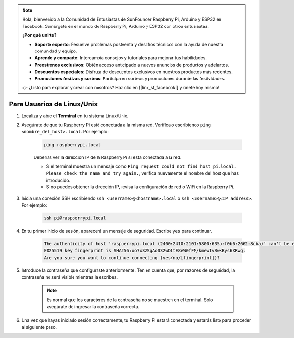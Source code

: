 .. note::

    Hola, bienvenido a la Comunidad de Entusiastas de SunFounder Raspberry Pi, Arduino y ESP32 en Facebook. Sumérgete en el mundo de Raspberry Pi, Arduino y ESP32 con otros entusiastas.

    **¿Por qué unirte?**

    - **Soporte experto**: Resuelve problemas postventa y desafíos técnicos con la ayuda de nuestra comunidad y equipo.
    - **Aprende y comparte**: Intercambia consejos y tutoriales para mejorar tus habilidades.
    - **Preestrenos exclusivos**: Obtén acceso anticipado a nuevos anuncios de productos y adelantos.
    - **Descuentos especiales**: Disfruta de descuentos exclusivos en nuestros productos más recientes.
    - **Promociones festivas y sorteos**: Participa en sorteos y promociones durante las festividades.

    👉 ¿Listo para explorar y crear con nosotros? Haz clic en [|link_sf_facebook|] y únete hoy mismo!

Para Usuarios de Linux/Unix
===============================

#. Localiza y abre el **Terminal** en tu sistema Linux/Unix.

#. Asegúrate de que tu Raspberry Pi esté conectada a la misma red. Verifícalo escribiendo ``ping <nombre_del_host>.local``. Por ejemplo:

    .. code-block::

        ping raspberrypi.local

    Deberías ver la dirección IP de la Raspberry Pi si está conectada a la red.

    * Si el terminal muestra un mensaje como ``Ping request could not find host pi.local. Please check the name and try again.``, verifica nuevamente el nombre del host que has introducido.
    * Si no puedes obtener la dirección IP, revisa la configuración de red o WiFi en la Raspberry Pi.

#. Inicia una conexión SSH escribiendo ``ssh <username>@<hostname>.local`` o ``ssh <username>@<IP address>``. Por ejemplo:

    .. code-block::

        ssh pi@raspberrypi.local

#. En tu primer inicio de sesión, aparecerá un mensaje de seguridad. Escribe ``yes`` para continuar.

    .. code-block::

        The authenticity of host 'raspberrypi.local (2400:2410:2101:5800:635b:f0b6:2662:8cba)' can't be established.
        ED25519 key fingerprint is SHA256:oo7x3ZSgAo032wD1tE8eW0fFM/kmewIvRwkBys6XRwg.
        Are you sure you want to continue connecting (yes/no/[fingerprint])?

#. Introduce la contraseña que configuraste anteriormente. Ten en cuenta que, por razones de seguridad, la contraseña no será visible mientras la escribes.

    .. note::
        Es normal que los caracteres de la contraseña no se muestren en el terminal. Solo asegúrate de ingresar la contraseña correcta.

#. Una vez que hayas iniciado sesión correctamente, tu Raspberry Pi estará conectada y estarás listo para proceder al siguiente paso.

